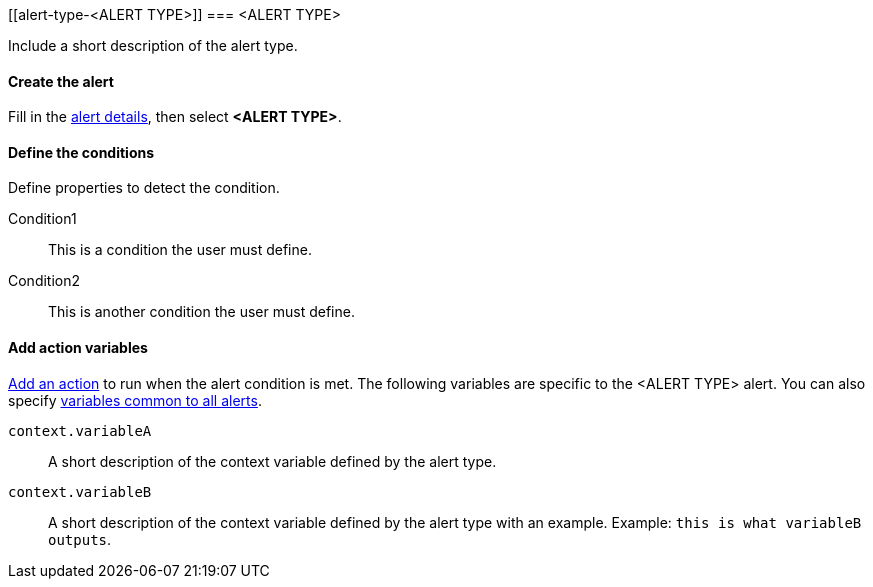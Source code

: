 [[alert-type-<ALERT TYPE>]]
=== <ALERT TYPE>

Include a short description of the alert type.

[float]
==== Create the alert

Fill in the <<defining-alerts-general-details, alert details>>, then select *<ALERT TYPE>*.

[float]
==== Define the conditions

Define properties to detect the condition.

////
Optional, include a screenshot
[role="screenshot"]
image::user/alerting/images/alert-types-<ALERT TYPE>-conditions.png[Conditions for <ALERT TYPE> alert type]
////

Condition1:: This is a condition the user must define.
Condition2:: This is another condition the user must define.

[float]
==== Add action variables

<<defining-alerts-actions-details, Add an action>> to run when the alert condition is met. The following variables are specific to the <ALERT TYPE> alert. You can also specify <<defining-alerts-actions-variables, variables common to all alerts>>.

`context.variableA`:: A short description of the context variable defined by the alert type.
`context.variableB`:: A short description of the context variable defined by the alert type with an example. Example: `this is what variableB outputs`.

////
Optional, include a step-by-step example for creating this alert 
[float]
==== Example

In this section, you will use the {kib} <<add-sample-data, weblog sample dataset>> to setup and tune the conditions on an <ALERT TYPE> alert. For this example, we want to detect when <DESCRIBE THE CONDITIONS>.
////